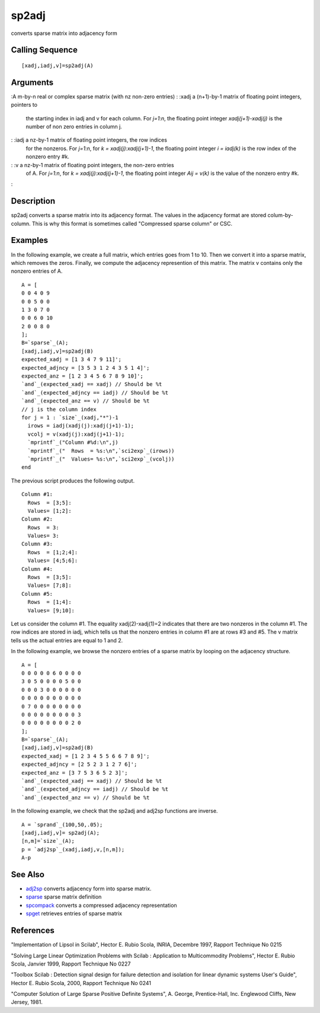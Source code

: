 


sp2adj
======

converts sparse matrix into adjacency form



Calling Sequence
~~~~~~~~~~~~~~~~


::

    [xadj,iadj,v]=sp2adj(A)




Arguments
~~~~~~~~~

:A m-by-n real or complex sparse matrix (with nz non-zero entries)
: :xadj a (n+1)-by-1 matrix of floating point integers, pointers to
  the starting index in iadj and v for each column. For `j=1:n`, the
  floating point integer `xadj(j+1)-xadj(j)` is the number of non zero
  entries in column j.
: :iadj a nz-by-1 matrix of floating point integers, the row indices
  for the nonzeros. For `j=1:n`, for `k = xadj(j):xadj(j+1)-1`, the
  floating point integer `i = iadj(k)` is the row index of the nonzero
  entry #k.
: :v a nz-by-1 matrix of floating point integers, the non-zero entries
  of A. For `j=1:n`, for `k = xadj(j):xadj(j+1)-1`, the floating point
  integer `Aij = v(k)` is the value of the nonzero entry #k.
:



Description
~~~~~~~~~~~

sp2adj converts a sparse matrix into its adjacency format. The values
in the adjacency format are stored colum-by-column. This is why this
format is sometimes called "Compressed sparse column" or CSC.



Examples
~~~~~~~~

In the following example, we create a full matrix, which entries goes
from 1 to 10. Then we convert it into a sparse matrix, which removes
the zeros. Finally, we compute the adjacency represention of this
matrix. The matrix v contains only the nonzero entries of A.


::

    A = [
    0 0 4 0 9
    0 0 5 0 0
    1 3 0 7 0
    0 0 6 0 10
    2 0 0 8 0
    ];
    B=`sparse`_(A);
    [xadj,iadj,v]=sp2adj(B)
    expected_xadj = [1 3 4 7 9 11]';
    expected_adjncy = [3 5 3 1 2 4 3 5 1 4]';
    expected_anz = [1 2 3 4 5 6 7 8 9 10]';
    `and`_(expected_xadj == xadj) // Should be %t
    `and`_(expected_adjncy == iadj) // Should be %t
    `and`_(expected_anz == v) // Should be %t
    // j is the column index
    for j = 1 : `size`_(xadj,"*")-1
      irows = iadj(xadj(j):xadj(j+1)-1);
      vcolj = v(xadj(j):xadj(j+1)-1);
      `mprintf`_("Column #%d:\n",j)
      `mprintf`_("  Rows  = %s:\n",`sci2exp`_(irows))
      `mprintf`_("  Values= %s:\n",`sci2exp`_(vcolj))
    end


The previous script produces the following output.


::

    Column #1:
      Rows  = [3;5]:
      Values= [1;2]:
    Column #2:
      Rows  = 3:
      Values= 3:
    Column #3:
      Rows  = [1;2;4]:
      Values= [4;5;6]:
    Column #4:
      Rows  = [3;5]:
      Values= [7;8]:
    Column #5:
      Rows  = [1;4]:
      Values= [9;10]:


Let us consider the column #1. The equality xadj(2)-xadj(1)=2
indicates that there are two nonzeros in the column #1. The row
indices are stored in iadj, which tells us that the nonzero entries in
column #1 are at rows #3 and #5. The v matrix tells us the actual
entries are equal to 1 and 2.

In the following example, we browse the nonzero entries of a sparse
matrix by looping on the adjacency structure.


::

    A = [
    0 0 0 0 0 6 0 0 0 0
    3 0 5 0 0 0 0 5 0 0
    0 0 0 3 0 0 0 0 0 0
    0 0 0 0 0 0 0 0 0 0
    0 7 0 0 0 0 0 0 0 0
    0 0 0 0 0 0 0 0 0 3
    0 0 0 0 0 0 0 0 2 0
    ];
    B=`sparse`_(A);
    [xadj,iadj,v]=sp2adj(B)
    expected_xadj = [1 2 3 4 5 5 6 6 7 8 9]';
    expected_adjncy = [2 5 2 3 1 2 7 6]';
    expected_anz = [3 7 5 3 6 5 2 3]';
    `and`_(expected_xadj == xadj) // Should be %t
    `and`_(expected_adjncy == iadj) // Should be %t
    `and`_(expected_anz == v) // Should be %t


In the following example, we check that the sp2adj and adj2sp
functions are inverse.


::

    A = `sprand`_(100,50,.05);
    [xadj,iadj,v]= sp2adj(A);
    [n,m]=`size`_(A);
    p = `adj2sp`_(xadj,iadj,v,[n,m]);
    A-p




See Also
~~~~~~~~


+ `adj2sp`_ converts adjacency form into sparse matrix.
+ `sparse`_ sparse matrix definition
+ `spcompack`_ converts a compressed adjacency representation
+ `spget`_ retrieves entries of sparse matrix




References
~~~~~~~~~~

"Implementation of Lipsol in Scilab", Hector E. Rubio Scola, INRIA,
Decembre 1997, Rapport Technique No 0215

"Solving Large Linear Optimization Problems with Scilab : Application
to Multicommodity Problems", Hector E. Rubio Scola, Janvier 1999,
Rapport Technique No 0227

"Toolbox Scilab : Detection signal design for failure detection and
isolation for linear dynamic systems User's Guide", Hector E. Rubio
Scola, 2000, Rapport Technique No 0241

"Computer Solution of Large Sparse Positive Definite Systems", A.
George, Prentice-Hall, Inc. Englewood Cliffs, New Jersey, 1981.

.. _adj2sp: adj2sp.html
.. _sparse: sparse.html
.. _spget: spget.html
.. _spcompack: spcompack.html



